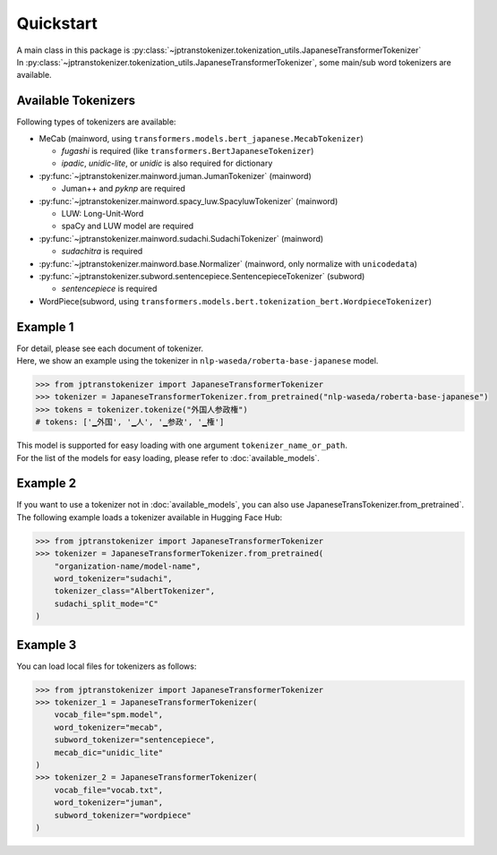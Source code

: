 **********************
Quickstart
**********************

| A main class in this package is :py:class:`~jptranstokenizer.tokenization_utils.JapaneseTransformerTokenizer`
| In :py:class:`~jptranstokenizer.tokenization_utils.JapaneseTransformerTokenizer`, some main/sub word tokenizers are available.



Available Tokenizers
------------------------

Following types of tokenizers are available:

* MeCab (mainword, using ``transformers.models.bert_japanese.MecabTokenizer``)

  * *fugashi* is required (like ``transformers.BertJapaneseTokenizer``)
  * *ipadic*, *unidic-lite*, or *unidic* is also required for dictionary

* :py:func:`~jptranstokenizer.mainword.juman.JumanTokenizer` (mainword)

  * Juman++ and *pyknp* are required

* :py:func:`~jptranstokenizer.mainword.spacy_luw.SpacyluwTokenizer` (mainword)

  * LUW: Long-Unit-Word
  * spaCy and LUW model are required

* :py:func:`~jptranstokenizer.mainword.sudachi.SudachiTokenizer` (mainword)

  * *sudachitra* is required

* :py:func:`~jptranstokenizer.mainword.base.Normalizer` (mainword, only normalize with ``unicodedata``)
* :py:func:`~jptranstokenizer.subword.sentencepiece.SentencepieceTokenizer` (subword)

  * *sentencepiece* is required

* WordPiece(subword, using ``transformers.models.bert.tokenization_bert.WordpieceTokenizer``)


.. seealso::
    * fugashi: https://github.com/polm/fugashi
    * ipadic: https://pypi.org/project/ipadic/
    * unidic-lite: https://pypi.org/project/unidic-lite/
    * unidic: https://pypi.org/project/unidic/
    * Juman++: https://github.com/ku-nlp/jumanpp
    * pyknp: https://github.com/ku-nlp/pyknp
    * spaCy: https://github.com/explosion/spaCy
    * LUW model: https://github.com/megagonlabs/UD_Japanese-GSD/releases/tag/r2.9-NE
    * sudachitra: https://github.com/WorksApplications/SudachiTra
    * sentencepiece: https://github.com/google/sentencepiece


Example 1
------------------------

| For detail, please see each document of tokenizer.
| Here, we show an example using the tokenizer in ``nlp-waseda/roberta-base-japanese`` model.

.. code-block:: python

    >>> from jptranstokenizer import JapaneseTransformerTokenizer
    >>> tokenizer = JapaneseTransformerTokenizer.from_pretrained("nlp-waseda/roberta-base-japanese")
    >>> tokens = tokenizer.tokenize("外国人参政権")
    # tokens: ['▁外国', '▁人', '▁参政', '▁権']


| This model is supported for easy loading with one argument ``tokenizer_name_or_path``.
| For the list of the models for easy loading, please refer to :doc:`available_models`.


Example 2
----------------------

| If you want to use a tokenizer not in :doc:`available_models`, you can also use JapaneseTransTokenizer.from_pretrained`.
| The following example loads a tokenizer available in Hugging Face Hub:

.. code-block:: python

    >>> from jptranstokenizer import JapaneseTransformerTokenizer
    >>> tokenizer = JapaneseTransformerTokenizer.from_pretrained(
        "organization-name/model-name",
        word_tokenizer="sudachi",
        tokenizer_class="AlbertTokenizer",
        sudachi_split_mode="C"
    )



Example 3
----------------------

You can load local files for tokenizers as follows:

.. code-block:: python

    >>> from jptranstokenizer import JapaneseTransformerTokenizer
    >>> tokenizer_1 = JapaneseTransformerTokenizer(
        vocab_file="spm.model",
        word_tokenizer="mecab",
        subword_tokenizer="sentencepiece",
        mecab_dic="unidic_lite"
    )
    >>> tokenizer_2 = JapaneseTransformerTokenizer(
        vocab_file="vocab.txt",
        word_tokenizer="juman",
        subword_tokenizer="wordpiece"
    )


